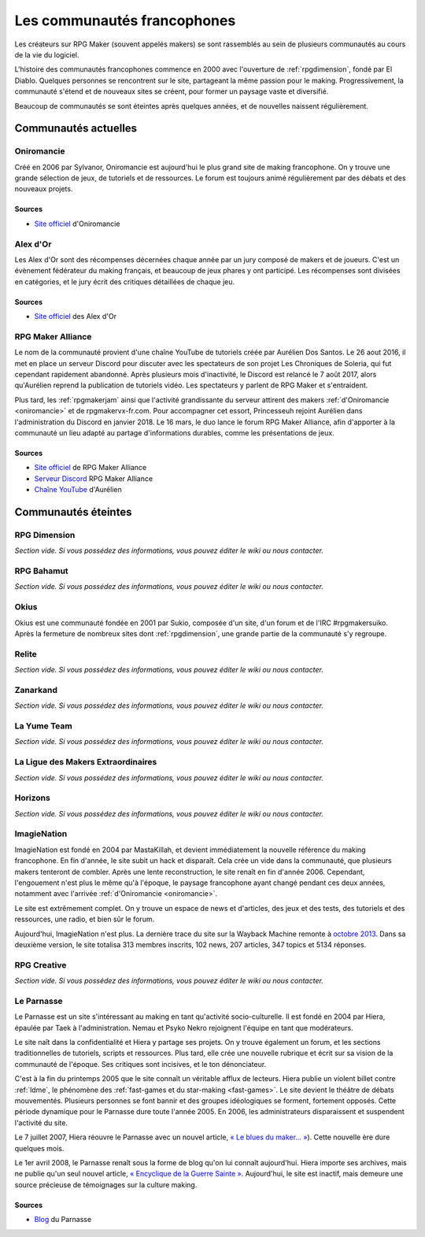 .. meta::
   :description: Découvrez toute l'histoire des communautés francophones sur RPG Maker, des années 2000 à aujourd'hui.

Les communautés francophones
============================

Les créateurs sur RPG Maker (souvent appelés makers) se sont rassemblés au sein de plusieurs communautés au cours de la vie du logiciel.

L'histoire des communautés francophones commence en 2000 avec l'ouverture de :ref:`rpgdimension`, fondé par El Diablo. Quelques personnes se rencontrent sur le site, partageant la même passion pour le making. Progressivement, la communauté s'étend et de nouveaux sites se créent, pour former un paysage vaste et diversifié.

Beaucoup de communautés se sont éteintes après quelques années, et de nouvelles naissent régulièrement.

Communautés actuelles
---------------------

.. _oniromancie:

Oniromancie
~~~~~~~~~~~

Créé en 2006 par Sylvanor, Oniromancie est aujourd'hui le plus grand site de making francophone. On y trouve une grande sélection de jeux, de tutoriels et de ressources. Le forum est toujours animé régulièrement par des débats et des nouveaux projets.

Sources
>>>>>>>

* `Site officiel <http://www.rpg-maker.fr/>`_ d'Oniromancie

.. _alexdor:

Alex d'Or
~~~~~~~~~

Les Alex d'Or sont des récompenses décernées chaque année par un jury composé de makers et de joueurs. C'est un évènement fédérateur du making français, et beaucoup de jeux phares y ont participé. Les récompenses sont divisées en catégories, et le jury écrit des critiques détaillées de chaque jeu.

Sources
>>>>>>>

* `Site officiel <https://www.alexdor.info/>`_ des Alex d'Or

.. _rpgmakeralliance:

RPG Maker Alliance
~~~~~~~~~~~~~~~~~~

Le nom de la communauté provient d'une chaîne YouTube de tutoriels créée par Aurélien Dos Santos. Le 26 aout 2016, il met en place un serveur Discord pour discuter avec les spectateurs de son projet Les Chroniques de Soleria, qui fut cependant rapidement abandonné. Après plusieurs mois d'inactivité, le Discord est relancé le 7 août 2017, alors qu'Aurélien reprend la publication de tutoriels vidéo. Les spectateurs y parlent de RPG Maker et s'entraident.

Plus tard, les :ref:`rpgmakerjam` ainsi que l'activité grandissante du serveur attirent des makers :ref:`d'Oniromancie <oniromancie>` et de rpgmakervx-fr.com. Pour accompagner cet essort, Princesseuh rejoint Aurélien dans l'administration du Discord en janvier 2018. Le 16 mars, le duo lance le forum RPG Maker Alliance, afin d'apporter à la communauté un lieu adapté au partage d'informations durables, comme les présentations de jeux.

Sources
>>>>>>>

* `Site officiel <https://rpgmakeralliance.com>`_ de RPG Maker Alliance
* `Serveur Discord <https://discord.gg/RrBppaj>`_ RPG Maker Alliance
* `Chaîne YouTube <https://www.youtube.com/c/AurelienVideos>`_ d'Aurélien

Communautés éteintes
--------------------

.. _rpgdimension:

RPG Dimension
~~~~~~~~~~~~~

*Section vide. Si vous possédez des informations, vous pouvez éditer le wiki ou nous contacter.*

.. _rpgbahamut:

RPG Bahamut
~~~~~~~~~~~

*Section vide. Si vous possédez des informations, vous pouvez éditer le wiki ou nous contacter.*

.. _okius:

Okius
~~~~~

Okius est une communauté fondée en 2001 par Sukio, composée d'un site, d'un forum et de l'IRC #rpgmakersuiko. Après la fermeture de nombreux sites dont :ref:`rpgdimension`, une grande partie de la communauté s'y regroupe.

.. _relite:

Relite
~~~~~~

*Section vide. Si vous possédez des informations, vous pouvez éditer le wiki ou nous contacter.*

.. _zanarkand:

Zanarkand
~~~~~~~~~

*Section vide. Si vous possédez des informations, vous pouvez éditer le wiki ou nous contacter.*

.. _yumeteam:

La Yume Team
~~~~~~~~~~~~

*Section vide. Si vous possédez des informations, vous pouvez éditer le wiki ou nous contacter.*

.. _ldme:

La Ligue des Makers Extraordinaires
~~~~~~~~~~~~~~~~~~~~~~~~~~~~~~~~~~~

*Section vide. Si vous possédez des informations, vous pouvez éditer le wiki ou nous contacter.*

.. _horizons:

Horizons
~~~~~~~~

*Section vide. Si vous possédez des informations, vous pouvez éditer le wiki ou nous contacter.*

.. _imagienation:

ImagieNation
~~~~~~~~~~~~

ImagieNation est fondé en 2004 par MastaKillah, et devient immédiatement la nouvelle référence du making francophone. En fin d'année, le site subit un hack et disparaît. Cela crée un vide dans la communauté, que plusieurs makers tenteront de combler. Après une lente reconstruction, le site renaît en fin d'année 2006. Cependant, l'engouement n'est plus le même qu'à l'époque, le paysage francophone ayant changé pendant ces deux années, notamment avec l'arrivée :ref:`d'Oniromancie <oniromancie>`.

Le site est extrêmement complet. On y trouve un espace de news et d'articles, des jeux et des tests, des tutoriels et des ressources, une radio, et bien sûr le forum.

Aujourd'hui, ImagieNation n'est plus. La dernière trace du site sur la Wayback Machine remonte à  `octobre 2013 <https://web.archive.org/web/20131005054033/http://www.imagienation.com/index.php?mod=forum>`_. Dans sa deuxième version, le site totalisa 313 membres inscrits, 102 news, 207 articles, 347 topics et 5134 réponses.

.. _rpgcreative:

RPG Creative
~~~~~~~~~~~~

*Section vide. Si vous possédez des informations, vous pouvez éditer le wiki ou nous contacter.*

.. _leparnasse:

Le Parnasse
~~~~~~~~~~~

Le Parnasse est un site s'intéressant au making en tant qu'activité socio-culturelle. Il est fondé en 2004 par Hiera, épaulée par Taek à l'administration. Nemau et Psyko Nekro rejoignent l'équipe en tant que modérateurs.

Le site naît dans la confidentialité et Hiera y partage ses projets. On y trouve également un forum, et les sections traditionnelles de tutoriels, scripts et ressources. Plus tard, elle crée une nouvelle rubrique et écrit sur sa vision de la communauté de l'époque. Ses critiques sont incisives, et le ton dénonciateur.

C'est à la fin du printemps 2005 que le site connaît un véritable afflux de lecteurs. Hiera publie un violent billet contre :ref:`ldme`, le phénomène des :ref:`fast-games et du star-making <fast-games>`. Le site devient le théâtre de débats mouvementés. Plusieurs personnes se font bannir et des groupes idéologiques se forment, fortement opposés. Cette période dynamique pour le Parnasse dure toute l'année 2005. En 2006, les administrateurs disparaissent et suspendent l'activité du site.

Le 7 juillet 2007, Hiera réouvre le Parnasse avec un nouvel article, `« Le blues du maker… » <https://parnazzio.wordpress.com/2007/07/07/le-blues-du-maker/>`_). Cette nouvelle ère dure quelques mois.

Le 1er avril 2008, le Parnasse renaît sous la forme de blog qu'on lui connaît aujourd'hui. Hiera importe ses archives, mais ne publie qu'un seul nouvel article, `« Encyclique de la Guerre Sainte » <https://parnazzio.wordpress.com/2008/04/02/encyclique-de-la-guerre-sainte/>`_. Aujourd'hui, le site est inactif, mais demeure une source précieuse de témoignages sur la culture making.

Sources
>>>>>>>

* `Blog <https://parnazzio.wordpress.com>`_ du Parnasse
